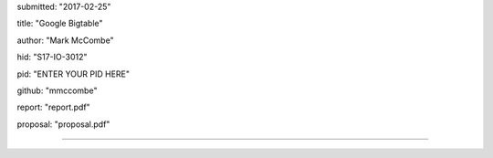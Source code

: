 
submitted: "2017-02-25"

title: "Google Bigtable"

author: "Mark McCombe"

hid: "S17-IO-3012"

pid: "ENTER YOUR PID HERE"

github: "mmccombe"

report: "report.pdf"

proposal: "proposal.pdf"

--------------------------------------------------------------------------------
